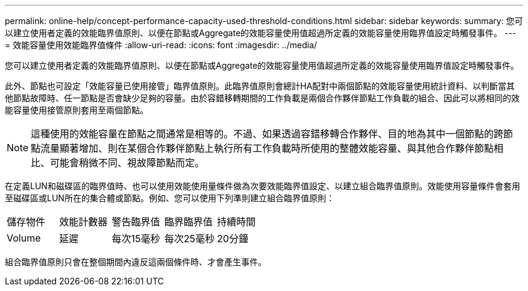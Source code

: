 ---
permalink: online-help/concept-performance-capacity-used-threshold-conditions.html 
sidebar: sidebar 
keywords:  
summary: 您可以建立使用者定義的效能臨界值原則、以便在節點或Aggregate的效能容量使用值超過所定義的效能容量使用臨界值設定時觸發事件。 
---
= 效能容量使用效能臨界值條件
:allow-uri-read: 
:icons: font
:imagesdir: ../media/


[role="lead"]
您可以建立使用者定義的效能臨界值原則、以便在節點或Aggregate的效能容量使用值超過所定義的效能容量使用臨界值設定時觸發事件。

此外、節點也可設定「效能容量已使用接管」臨界值原則。此臨界值原則會總計HA配對中兩個節點的效能容量使用統計資料、以判斷當其他節點故障時、任一節點是否會缺少足夠的容量。由於容錯移轉期間的工作負載是兩個合作夥伴節點工作負載的組合、因此可以將相同的效能容量使用接管原則套用至兩個節點。

[NOTE]
====
這種使用的效能容量在節點之間通常是相等的。不過、如果透過容錯移轉合作夥伴、目的地為其中一個節點的跨節點流量顯著增加、則在某個合作夥伴節點上執行所有工作負載時所使用的整體效能容量、與其他合作夥伴節點相比、可能會稍微不同、視故障節點而定。

====
在定義LUN和磁碟區的臨界值時、也可以使用效能使用量條件做為次要效能臨界值設定、以建立組合臨界值原則。效能使用容量條件會套用至磁碟區或LUN所在的集合體或節點。例如、您可以使用下列準則建立組合臨界值原則：

|===


| 儲存物件 | 效能計數器 | 警告臨界值 | 臨界臨界值 | 持續時間 


 a| 
Volume
 a| 
延遲
 a| 
每次15毫秒
 a| 
每次25毫秒
 a| 
20分鐘

|===
組合臨界值原則只會在整個期間內違反這兩個條件時、才會產生事件。
